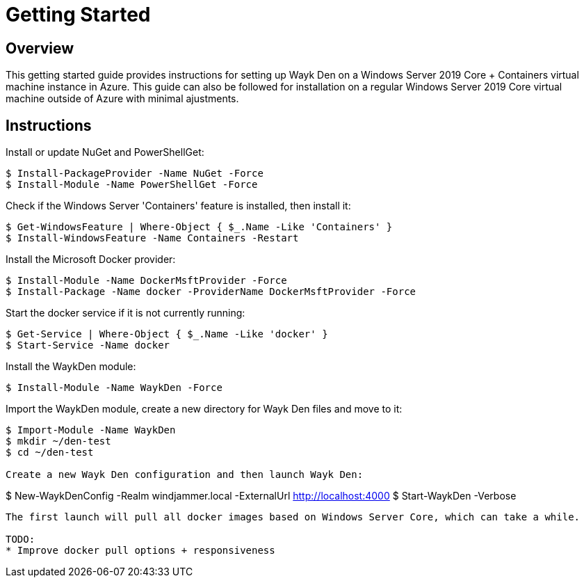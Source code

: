 = Getting Started

== Overview

This getting started guide provides instructions for setting up Wayk Den on a Windows Server 2019 Core + Containers virtual machine instance in Azure. This guide can also be followed for installation on a regular Windows Server 2019 Core virtual machine outside of Azure with minimal ajustments.

== Instructions

Install or update NuGet and PowerShellGet:
----
$ Install-PackageProvider -Name NuGet -Force
$ Install-Module -Name PowerShellGet -Force
----

Check if the Windows Server 'Containers' feature is installed, then install it:
----
$ Get-WindowsFeature | Where-Object { $_.Name -Like 'Containers' }
$ Install-WindowsFeature -Name Containers -Restart
----

Install the Microsoft Docker provider:
----
$ Install-Module -Name DockerMsftProvider -Force
$ Install-Package -Name docker -ProviderName DockerMsftProvider -Force
----

Start the docker service if it is not currently running:
----
$ Get-Service | Where-Object { $_.Name -Like 'docker' }
$ Start-Service -Name docker
----

Install the WaykDen module:
----
$ Install-Module -Name WaykDen -Force
----

Import the WaykDen module, create a new directory for Wayk Den files and move to it:
----
$ Import-Module -Name WaykDen
$ mkdir ~/den-test
$ cd ~/den-test

Create a new Wayk Den configuration and then launch Wayk Den:
----
$ New-WaykDenConfig -Realm windjammer.local -ExternalUrl http://localhost:4000
$ Start-WaykDen -Verbose
----

The first launch will pull all docker images based on Windows Server Core, which can take a while.

TODO:
* Improve docker pull options + responsiveness
